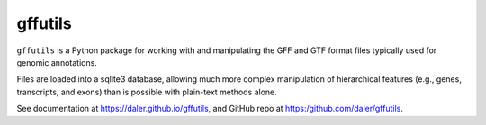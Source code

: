 gffutils
========

``gffutils`` is a Python package for working with and manipulating the GFF and
GTF format files typically used for genomic annotations.

Files are loaded into a sqlite3 database, allowing much more complex
manipulation of hierarchical features (e.g., genes, transcripts, and exons)
than is possible with plain-text methods alone.

See documentation at https://daler.github.io/gffutils, and GitHub repo at
https:/github.com/daler/gffutils.

